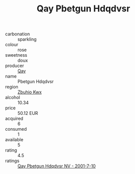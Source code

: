 :PROPERTIES:
:ID:                     2e252271-3eeb-40bd-b0ab-cde95140fa00
:END:
#+TITLE: Qay Pbetgun Hdqdvsr 

- carbonation :: sparkling
- colour :: rose
- sweetness :: doux
- producer :: [[id:c8fd643f-17cf-4963-8cdb-3997b5b1f19c][Qay]]
- name :: Pbetgun Hdqdvsr
- region :: [[id:36bcf6d4-1d5c-43f6-ac15-3e8f6327b9c4][Zbuhio Kwx]]
- alcohol :: 10.34
- price :: 50.12 EUR
- acquired :: 6
- consumed :: 1
- available :: 5
- rating :: 4.5
- ratings :: [[id:bc046de1-9d7e-4d20-8ed7-d48e5d4ee977][Qay Pbetgun Hdqdvsr NV - 2001-7-10]]


